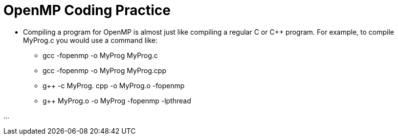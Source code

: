= OpenMP Coding Practice

* Compiling a program for OpenMP is almost just like compiling a regular C or C++ program. For example, to compile MyProg.c you would use a command like:
*** gcc -fopenmp -o MyProg MyProg.c
*** gcc -fopenmp -o MyProg MyProg.cpp
*** g++ -c MyProg. cpp -o MyProg.o -fopenmp
*** g++ MyProg.o -o MyProg -fopenmp -lpthread




...

